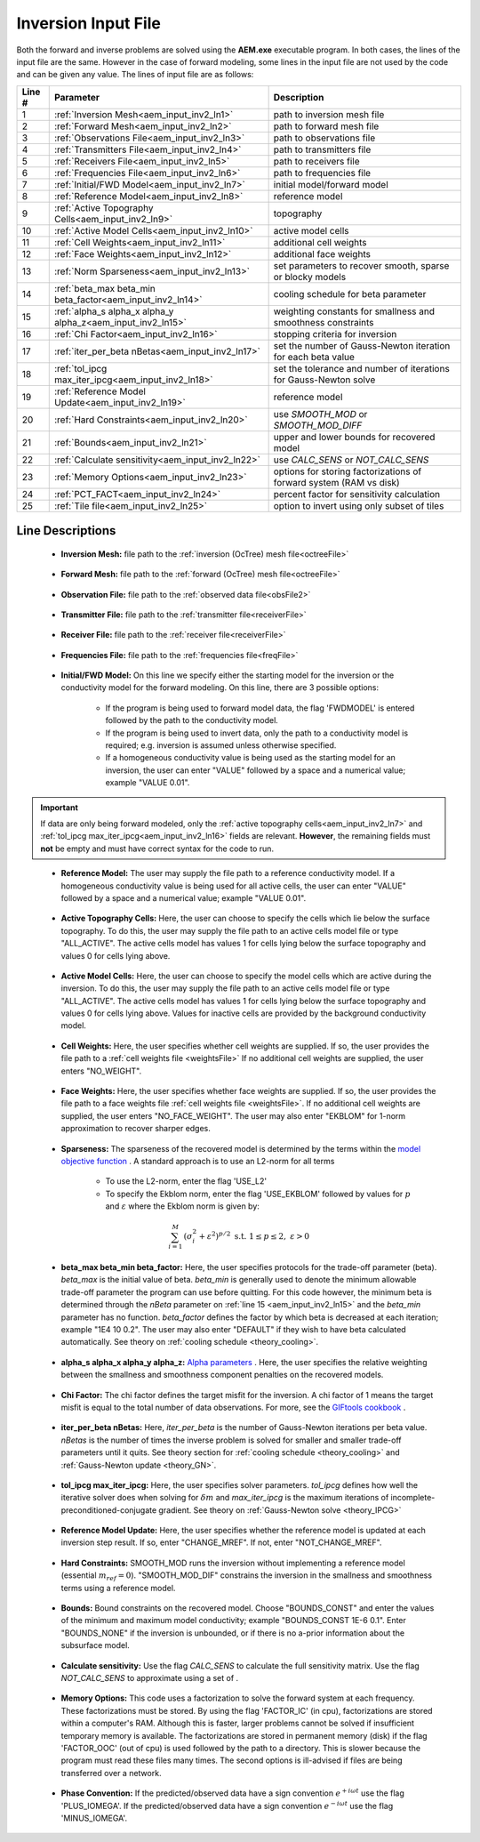 .. _aem_input_inv:

Inversion Input File
====================

Both the forward and inverse problems are solved using the **AEM.exe** executable program. In both cases, the lines of the input file are the same. However in the case of forward modeling, some lines in the input file are not used by the code and can be given any value. The lines of input file are as follows:

.. tabularcolumns:: |L|C|C|

+--------+--------------------------------------------------------------+-------------------------------------------------------------------------+
| Line # | Parameter                                                    | Description                                                             |
+========+==============================================================+=========================================================================+
| 1      |:ref:`Inversion Mesh<aem_input_inv2_ln1>`                     | path to inversion mesh file                                             |
+--------+--------------------------------------------------------------+-------------------------------------------------------------------------+
| 2      |:ref:`Forward Mesh<aem_input_inv2_ln2>`                       | path to forward mesh file                                               |
+--------+--------------------------------------------------------------+-------------------------------------------------------------------------+
| 3      |:ref:`Observations File<aem_input_inv2_ln3>`                  | path to observations file                                               |
+--------+--------------------------------------------------------------+-------------------------------------------------------------------------+
| 4      |:ref:`Transmitters File<aem_input_inv2_ln4>`                  | path to transmitters file                                               |
+--------+--------------------------------------------------------------+-------------------------------------------------------------------------+
| 5      |:ref:`Receivers File<aem_input_inv2_ln5>`                     | path to receivers file                                                  |
+--------+--------------------------------------------------------------+-------------------------------------------------------------------------+
| 6      |:ref:`Frequencies File<aem_input_inv2_ln6>`                   | path to frequencies file                                                |
+--------+--------------------------------------------------------------+-------------------------------------------------------------------------+
| 7      |:ref:`Initial/FWD Model<aem_input_inv2_ln7>`                  | initial model/forward model                                             |
+--------+--------------------------------------------------------------+-------------------------------------------------------------------------+
| 8      |:ref:`Reference Model<aem_input_inv2_ln8>`                    | reference model                                                         |
+--------+--------------------------------------------------------------+-------------------------------------------------------------------------+
| 9      |:ref:`Active Topography Cells<aem_input_inv2_ln9>`            | topography                                                              |
+--------+--------------------------------------------------------------+-------------------------------------------------------------------------+
| 10     |:ref:`Active Model Cells<aem_input_inv2_ln10>`                | active model cells                                                      |
+--------+--------------------------------------------------------------+-------------------------------------------------------------------------+
| 11     |:ref:`Cell Weights<aem_input_inv2_ln11>`                      | additional cell weights                                                 |
+--------+--------------------------------------------------------------+-------------------------------------------------------------------------+
| 12     |:ref:`Face Weights<aem_input_inv2_ln12>`                      | additional face weights                                                 |
+--------+--------------------------------------------------------------+-------------------------------------------------------------------------+
| 13     |:ref:`Norm Sparseness<aem_input_inv2_ln13>`                   | set parameters to recover smooth, sparse or blocky models               |
+--------+--------------------------------------------------------------+-------------------------------------------------------------------------+
| 14     |:ref:`beta_max beta_min beta_factor<aem_input_inv2_ln14>`     | cooling schedule for beta parameter                                     |
+--------+--------------------------------------------------------------+-------------------------------------------------------------------------+
| 15     |:ref:`alpha_s alpha_x alpha_y alpha_z<aem_input_inv2_ln15>`   | weighting constants for smallness and smoothness constraints            |
+--------+--------------------------------------------------------------+-------------------------------------------------------------------------+
| 16     |:ref:`Chi Factor<aem_input_inv2_ln16>`                        | stopping criteria for inversion                                         |
+--------+--------------------------------------------------------------+-------------------------------------------------------------------------+
| 17     |:ref:`iter_per_beta nBetas<aem_input_inv2_ln17>`              | set the number of Gauss-Newton iteration for each beta value            |
+--------+--------------------------------------------------------------+-------------------------------------------------------------------------+
| 18     |:ref:`tol_ipcg max_iter_ipcg<aem_input_inv2_ln18>`            | set the tolerance and number of iterations for Gauss-Newton solve       |
+--------+--------------------------------------------------------------+-------------------------------------------------------------------------+
| 19     |:ref:`Reference Model Update<aem_input_inv2_ln19>`            | reference model                                                         |
+--------+--------------------------------------------------------------+-------------------------------------------------------------------------+
| 20     |:ref:`Hard Constraints<aem_input_inv2_ln20>`                  | use *SMOOTH_MOD* or *SMOOTH_MOD_DIFF*                                   |
+--------+--------------------------------------------------------------+-------------------------------------------------------------------------+
| 21     |:ref:`Bounds<aem_input_inv2_ln21>`                            | upper and lower bounds for recovered model                              |
+--------+--------------------------------------------------------------+-------------------------------------------------------------------------+
| 22     |:ref:`Calculate sensitivity<aem_input_inv2_ln22>`             | use *CALC_SENS* or *NOT_CALC_SENS*                                      |
+--------+--------------------------------------------------------------+-------------------------------------------------------------------------+
| 23     |:ref:`Memory Options<aem_input_inv2_ln23>`                    | options for storing factorizations of forward system (RAM vs disk)      |
+--------+--------------------------------------------------------------+-------------------------------------------------------------------------+
| 24     |:ref:`PCT_FACT<aem_input_inv2_ln24>`                          | percent factor for sensitivity calculation                              |
+--------+--------------------------------------------------------------+-------------------------------------------------------------------------+
| 25     |:ref:`Tile file<aem_input_inv2_ln25>`                         | option to invert using only subset of tiles                             |
+--------+--------------------------------------------------------------+-------------------------------------------------------------------------+



.. .. figure:: images/aem_inv_input2.png
..      :align: center
..      :width: 700

..      Example input file for the inversion program.


Line Descriptions
^^^^^^^^^^^^^^^^^

.. _aem_input_inv2_ln1:

    - **Inversion Mesh:** file path to the :ref:`inversion (OcTree) mesh file<octreeFile>`

.. _aem_input_inv2_ln2:

    - **Forward Mesh:** file path to the :ref:`forward (OcTree) mesh file<octreeFile>`

.. _aem_input_inv2_ln3:

    - **Observation File:** file path to the :ref:`observed data file<obsFile2>`

.. _aem_input_inv2_ln4:

    - **Transmitter File:** file path to the :ref:`transmitter file<receiverFile>`

.. _aem_input_inv2_ln5:

    - **Receiver File:** file path to the :ref:`receiver file<receiverFile>`

.. _aem_input_inv2_ln6:

    - **Frequencies File:** file path to the :ref:`frequencies file<freqFile>`

.. _aem_input_inv2_ln7:

    - **Initial/FWD Model:** On this line we specify either the starting model for the inversion or the conductivity model for the forward modeling. On this line, there are 3 possible options:

        - If the program is being used to forward model data, the flag 'FWDMODEL' is entered followed by the path to the conductivity model.
        - If the program is being used to invert data, only the path to a conductivity model is required; e.g. inversion is assumed unless otherwise specified.
        - If a homogeneous conductivity value is being used as the starting model for an inversion, the user can enter "VALUE" followed by a space and a numerical value; example "VALUE 0.01".


.. important::

    If data are only being forward modeled, only the :ref:`active topography cells<aem_input_inv2_ln7>` and :ref:`tol_ipcg max_iter_ipcg<aem_input_inv2_ln16>` fields are relevant. **However**, the remaining fields must **not** be empty and must have correct syntax for the code to run.


.. _aem_input_inv2_ln8:

    - **Reference Model:** The user may supply the file path to a reference conductivity model. If a homogeneous conductivity value is being used for all active cells, the user can enter "VALUE" followed by a space and a numerical value; example "VALUE 0.01".


.. _aem_input_inv2_ln9:

    - **Active Topography Cells:** Here, the user can choose to specify the cells which lie below the surface topography. To do this, the user may supply the file path to an active cells model file or type "ALL_ACTIVE". The active cells model has values 1 for cells lying below the surface topography and values 0 for cells lying above.

.. _aem_input_inv2_ln10:

    - **Active Model Cells:** Here, the user can choose to specify the model cells which are active during the inversion. To do this, the user may supply the file path to an active cells model file or type "ALL_ACTIVE". The active cells model has values 1 for cells lying below the surface topography and values 0 for cells lying above. Values for inactive cells are provided by the background conductivity model.

.. _aem_input_inv2_ln11:

    - **Cell Weights:** Here, the user specifies whether cell weights are supplied. If so, the user provides the file path to a :ref:`cell weights file <weightsFile>`  If no additional cell weights are supplied, the user enters "NO_WEIGHT".

.. _aem_input_inv2_ln12:

    - **Face Weights:** Here, the user specifies whether face weights are supplied. If so, the user provides the file path to a face weights file :ref:`cell weights file <weightsFile>`. If no additional cell weights are supplied, the user enters "NO_FACE_WEIGHT". The user may also enter "EKBLOM" for 1-norm approximation to recover sharper edges.

.. _aem_input_inv2_ln13:

    - **Sparseness:** The sparseness of the recovered model is determined by the terms within the `model objective function <http://giftoolscookbook.readthedocs.io/en/latest/content/fundamentals/Norms.html>`__ . A standard approach is to use an L2-norm for all terms

        - To use the L2-norm, enter the flag 'USE_L2'
        - To specify the Ekblom norm, enter the flag 'USE_EKBLOM' followed by values for :math:`p` and :math:`\varepsilon` where the Ekblom norm is given by:


.. math::
    \sum_{i=1}^M \, (\sigma_i^2 + \varepsilon^2)^{p/2} \;\;\; \textrm{s.t.} \;\;\; 1\leq p \leq 2, \; \varepsilon > 0



.. _aem_input_inv2_ln14:

    - **beta_max beta_min beta_factor:** Here, the user specifies protocols for the trade-off parameter (beta). *beta_max* is the initial value of beta. *beta_min* is generally used to denote the minimum allowable trade-off parameter the program can use before quitting. For this code however, the minimum beta is determined through the *nBeta* parameter on :ref:`line 15 <aem_input_inv2_ln15>` and the *beta_min* parameter has no function. *beta_factor* defines the factor by which beta is decreased at each iteration; example "1E4 10 0.2". The user may also enter "DEFAULT" if they wish to have beta calculated automatically. See theory on :ref:`cooling schedule <theory_cooling>`.

.. _aem_input_inv2_ln15:

    - **alpha_s alpha_x alpha_y alpha_z:** `Alpha parameters <http://giftoolscookbook.readthedocs.io/en/latest/content/fundamentals/Alphas.html>`__ . Here, the user specifies the relative weighting between the smallness and smoothness component penalties on the recovered models.

.. _aem_input_inv2_ln16:

    - **Chi Factor:** The chi factor defines the target misfit for the inversion. A chi factor of 1 means the target misfit is equal to the total number of data observations. For more, see the `GIFtools cookbook <http://giftoolscookbook.readthedocs.io/en/latest/content/fundamentals/Beta.html>`__ .

.. _aem_input_inv2_ln17:

    - **iter_per_beta nBetas:** Here, *iter_per_beta* is the number of Gauss-Newton iterations per beta value. *nBetas* is the number of times the inverse problem is solved for smaller and smaller trade-off parameters until it quits. See theory section for :ref:`cooling schedule <theory_cooling>` and :ref:`Gauss-Newton update <theory_GN>`.

.. _aem_input_inv2_ln18:

    - **tol_ipcg max_iter_ipcg:** Here, the user specifies solver parameters. *tol_ipcg* defines how well the iterative solver does when solving for :math:`\delta m` and *max_iter_ipcg* is the maximum iterations of incomplete-preconditioned-conjugate gradient. See theory on :ref:`Gauss-Newton solve <theory_IPCG>`

.. _aem_input_inv2_ln19:

    - **Reference Model Update:** Here, the user specifies whether the reference model is updated at each inversion step result. If so, enter "CHANGE_MREF". If not, enter "NOT_CHANGE_MREF".

.. _aem_input_inv2_ln20:

    - **Hard Constraints:** SMOOTH_MOD runs the inversion without implementing a reference model (essential :math:`m_{ref}=0`). "SMOOTH_MOD_DIF" constrains the inversion in the smallness and smoothness terms using a reference model.

.. _aem_input_inv2_ln21:

    - **Bounds:** Bound constraints on the recovered model. Choose "BOUNDS_CONST" and enter the values of the minimum and maximum model conductivity; example "BOUNDS_CONST 1E-6 0.1". Enter "BOUNDS_NONE" if the inversion is unbounded, or if there is no a-prior information about the subsurface model.

.. _aem_input_inv2_ln22:

    - **Calculate sensitivity:** Use the flag *CALC_SENS* to calculate the full sensitivity matrix. Use the flag *NOT_CALC_SENS* to approximate using a set of .

.. _aem_input_inv2_ln23:

    - **Memory Options:** This code uses a factorization to solve the forward system at each frequency. These factorizations must be stored. By using the flag 'FACTOR_IC' (in cpu), factorizations are stored within a computer's RAM. Although this is faster, larger problems cannot be solved if insufficient temporary memory is available. The factorizations are stored in permanent memory (disk) if the flag 'FACTOR_OOC' (out of cpu) is used followed by the path to a directory. This is slower because the program must read these files many times. The second options is ill-advised if files are being transferred over a network.


.. _aem_input_inv2_ln24:

    - **Phase Convention:** If the predicted/observed data have a sign convention :math:`e^{+i \omega t}` use the flag 'PLUS_IOMEGA'. If the predicted/observed data have a sign convention :math:`e^{-i \omega t}` use the flag 'MINUS_IOMEGA'.

.. _aem_input_inv2_ln24:


